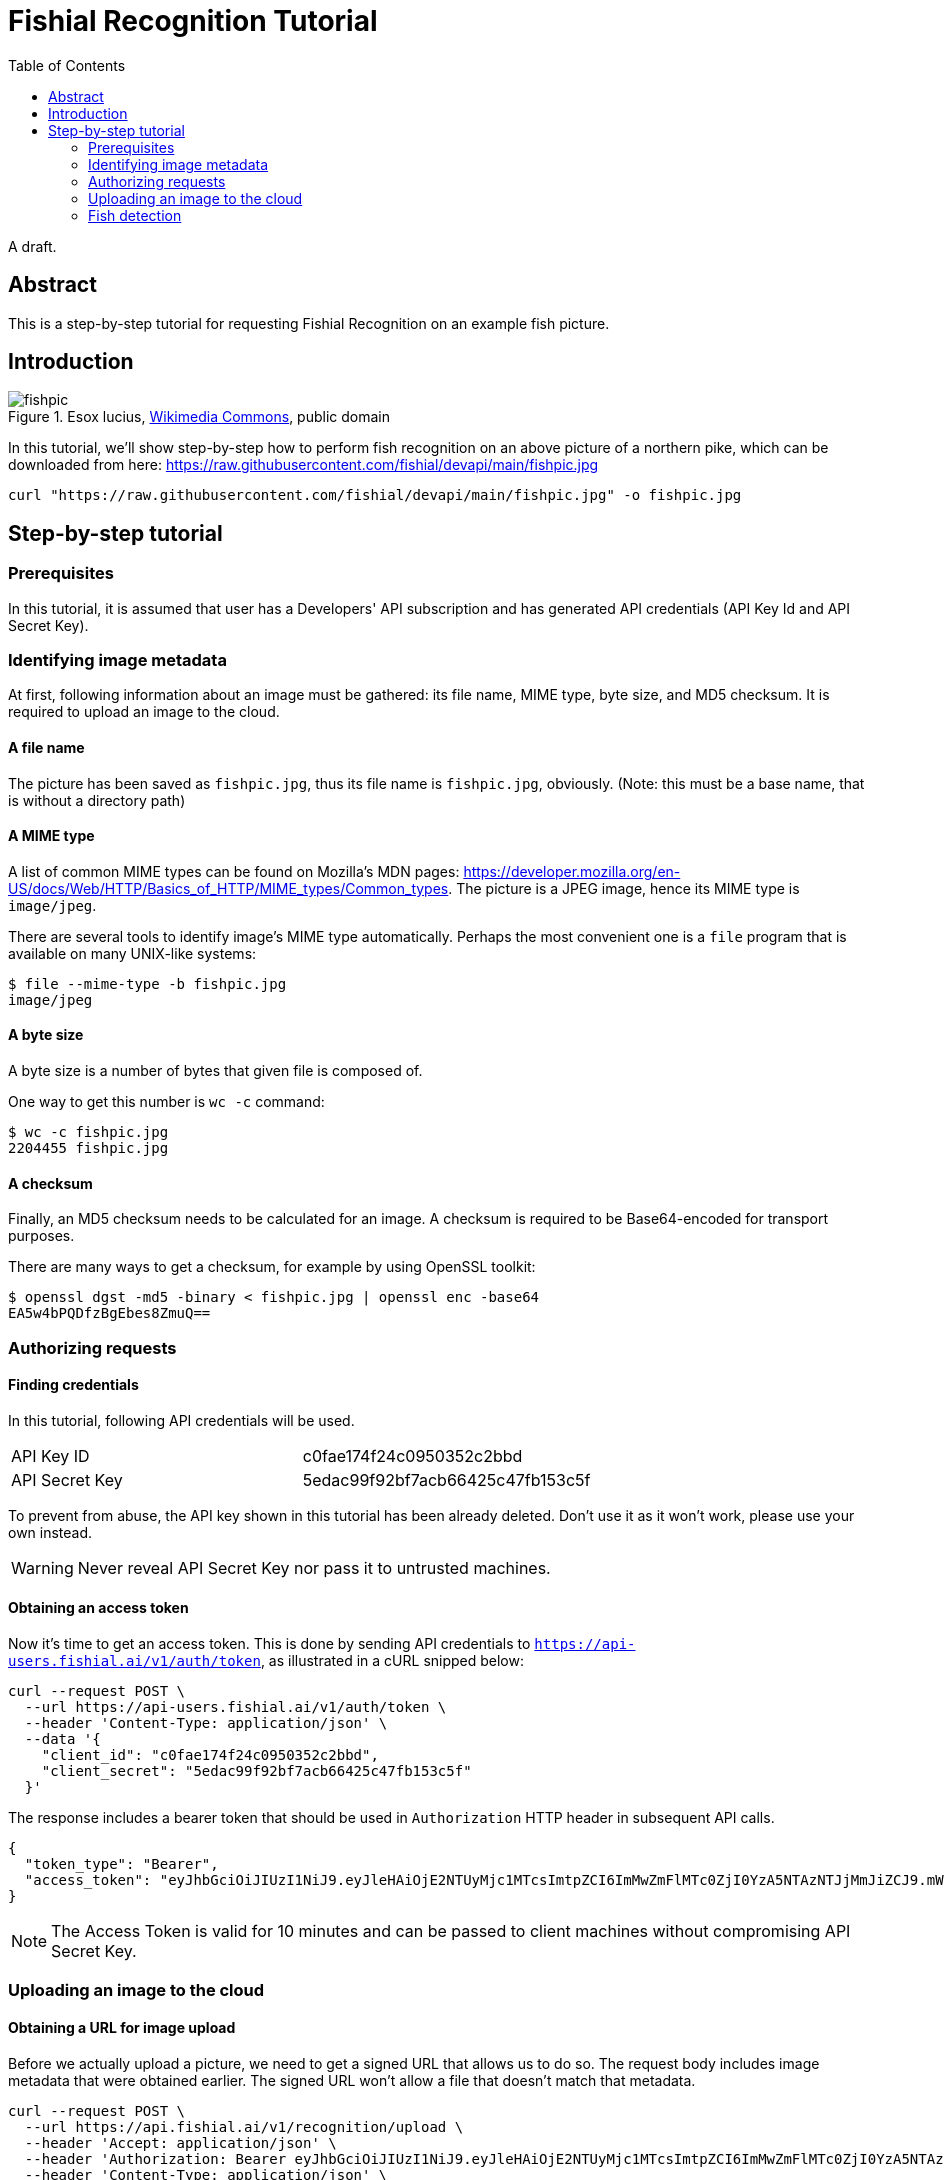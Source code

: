 = Fishial Recognition Tutorial
:toc:


A draft.

== Abstract

This is a step-by-step tutorial for requesting Fishial Recognition on
an example fish picture.


== Introduction

.Esox lucius, https://commons.wikimedia.org/wiki/File:Esox_lucius_Prague_Vltava_2.jpg[Wikimedia Commons], public domain
image::https://raw.githubusercontent.com/fishial/devapi/main/fishpic.jpg[]

In this tutorial, we’ll show step-by-step how to perform fish recognition on
an above picture of a northern pike, which can be downloaded from here:
https://raw.githubusercontent.com/fishial/devapi/main/fishpic.jpg

[lang,sh]
----
curl "https://raw.githubusercontent.com/fishial/devapi/main/fishpic.jpg" -o fishpic.jpg
----

== Step-by-step tutorial

=== Prerequisites

In this tutorial, it is assumed that user has a Developers' API subscription
and has generated API credentials (API Key Id and API Secret Key).

=== Identifying image metadata

At first, following information about an image must be gathered: its file name,
MIME type, byte size, and MD5 checksum.  It is required to upload an image
to the cloud.

==== A file name

The picture has been saved as `fishpic.jpg`, thus its file name is
`fishpic.jpg`, obviously.  (Note: this must be a base name, that is without
a directory path)

==== A MIME type

A list of common MIME types can be found on Mozilla's MDN pages:
https://developer.mozilla.org/en-US/docs/Web/HTTP/Basics_of_HTTP/MIME_types/Common_types.
The picture is a JPEG image, hence its MIME type is `image/jpeg`.

There are several tools to identify image's MIME type automatically.  Perhaps
the most convenient one is a `file` program that is available on many UNIX-like
systems:

[lang,sh]
----
$ file --mime-type -b fishpic.jpg
image/jpeg
----

==== A byte size

A byte size is a number of bytes that given file is composed of.

One way to get this number is `wc -c` command:

[lang,sh]
----
$ wc -c fishpic.jpg
2204455 fishpic.jpg
----

==== A checksum

Finally, an MD5 checksum needs to be calculated for an image.  A checksum is
required to be Base64-encoded for transport purposes.

There are many ways to get a checksum, for example by using OpenSSL toolkit:

[lang,sh]
----
$ openssl dgst -md5 -binary < fishpic.jpg | openssl enc -base64
EA5w4bPQDfzBgEbes8ZmuQ==
----

=== Authorizing requests

==== Finding credentials

In this tutorial, following API credentials will be used.

|===
| API Key ID     | c0fae174f24c0950352c2bbd
| API Secret Key | 5edac99f92bf7acb66425c47fb153c5f
|===

To prevent from abuse, the API key shown in this tutorial has been already
deleted.  Don't use it as it won't work, please use your own instead.

WARNING: Never reveal API Secret Key nor pass it to untrusted machines.

==== Obtaining an access token

Now it's time to get an access token.  This is done by sending API credentials
to `https://api-users.fishial.ai/v1/auth/token`, as illustrated in a cURL
snipped below:

----
curl --request POST \
  --url https://api-users.fishial.ai/v1/auth/token \
  --header 'Content-Type: application/json' \
  --data '{
    "client_id": "c0fae174f24c0950352c2bbd",
    "client_secret": "5edac99f92bf7acb66425c47fb153c5f"
  }'
----

The response includes a bearer token that should be used in `Authorization` HTTP
header in subsequent API calls.

[lang,json]
----
{
  "token_type": "Bearer",
  "access_token": "eyJhbGciOiJIUzI1NiJ9.eyJleHAiOjE2NTUyMjc1MTcsImtpZCI6ImMwZmFlMTc0ZjI0YzA5NTAzNTJjMmJiZCJ9.mW307Uck5x4mFMyuBY8xmwU4cKuTrum-5_kerod1WLQ"
}
----

NOTE: The Access Token is valid for 10 minutes and can be passed to client
machines without compromising API Secret Key.

=== Uploading an image to the cloud

==== Obtaining a URL for image upload

Before we actually upload a picture, we need to get a signed URL that allows us
to do so.  The request body includes image metadata that were obtained earlier.
The signed URL won't allow a file that doesn't match that metadata.

----
curl --request POST \
  --url https://api.fishial.ai/v1/recognition/upload \
  --header 'Accept: application/json' \
  --header 'Authorization: Bearer eyJhbGciOiJIUzI1NiJ9.eyJleHAiOjE2NTUyMjc1MTcsImtpZCI6ImMwZmFlMTc0ZjI0YzA5NTAzNTJjMmJiZCJ9.mW307Uck5x4mFMyuBY8xmwU4cKuTrum-5_kerod1WLQ' \
  --header 'Content-Type: application/json' \
  --data '{
    "blob": {
      "filename": "fishpic.jpg",
      "content_type": "image/jpeg",
      "byte_size": 2204455,
      "checksum": "EA5w4bPQDfzBgEbes8ZmuQ=="
    }
  }'
----

The response is quite lengthy and looks like this:

[lang,json]
----
{
  "id": 1160840,
  "key": "2abacoff5hu8toyk1qfuj766a62j",
  "filename": "fishpic.jpg",
  "content-type": "image/jpeg",
  "metadata": {},
  "byte-size": 2204455,
  "checksum": "EA5w4bPQDfzBgEbes8ZmuQ==",
  "created-at": "2022-06-14T17:15:24.735Z",
  "service-name": "google",
  "signed-id": "eyJfcmFpbHMiOnsibWVzc2FnZSI6IkJBaHBBNGkyRVE9PSIsImV4cCI6bnVsbCwicHVyIjoiYmxvYl9pZCJ9fQ==--315f7b38584a837d83765664bed60a003f80aed0",
  "attachable-sgid": "BAh7CEkiCGdpZAY6BkVUSSJPZ2lkOi8vZmlzaGlhbC1wb3J0YWwtYmFja2VuZC1maXNoZXMvQWN0aXZlU3RvcmFnZTo6QmxvYi8xMTYwODQwP2V4cGlyZXNfaW4GOwBUSSIMcHVycG9zZQY7AFRJIg9hdHRhY2hhYmxlBjsAVEkiD2V4cGlyZXNfYXQGOwBUMA==--09ae68f054fa5127f0da03f1461c5180006f56cb",
  "direct-upload": {
    "url": "https://storage.googleapis.com/backend-fishes-storage-prod/2abacoff5hu8toyk1qfuj766a62j?GoogleAccessId=services-storage-client%40ecstatic-baton-230905.iam.gserviceaccount.com&Expires=1655227224&Signature=XFw9ni5mJmqs8WZlVJ40bsm2K746iFWTCJx9njE%2BHEK1twrGBkZUER%2F3wIzE%2FNwQyGYKDq2hRxj9YRxrU%2BoXMMHbTIlZoXEiQ%2BH9p6K%2FUVUJuLrpJbPYvoeCGGw%2FOi8tPDHlTMoQkN4RSiAF3mIpIvLufnN8LWEQO9Sd3wDVtpSEVyqfsH5%2Bauc20NnAwSBLHrSC%2FOhQjZFampfPXeKKy2X24xkA8n47HlF99bsk%2Fyko1MKPCFdJEhO8Q2i1K07%2FNH3O3NZy3NXOC1Xw%2FfqoxuwWg3fn1fDRPqulKC2glwqiY8JJ%2BvwK4vpuc55TnvQxqZcXCBLDKffopzRv7jN3EA%3D%3D",
    "headers": {
      "Content-MD5": "EA5w4bPQDfzBgEbes8ZmuQ==",
      "Content-Disposition": "inline; filename=\"fishpic.jpg\"; filename*=UTF-8''fishpic.jpg"
    }
  }
}
----

Fortunately, only a few entries are important for us.

`signed-id`::
  Will be used at the last step.

`direct-upload.url`::
  A URL that picture should be submitted to.

`direct-upload.headers`::
  A set of headers that should be set when uploading an image.

==== Sending an image

Having a signed URL (i.e. `direct-upload.url` from the previous step), we may
actually send an image to that URL.  Please note that the request method is
`PUT`, not usual `POST`:

[lang,sh]
----
curl --request PUT \
  --url 'https://storage.googleapis.com/backend-fishes-storage-prod/2abacoff5hu8toyk1qfuj766a62j?GoogleAccessId=services-storage-client%40ecstatic-baton-230905.iam.gserviceaccount.com&Expires=1655227224&Signature=XFw9ni5mJmqs8WZlVJ40bsm2K746iFWTCJx9njE%2BHEK1twrGBkZUER%2F3wIzE%2FNwQyGYKDq2hRxj9YRxrU%2BoXMMHbTIlZoXEiQ%2BH9p6K%2FUVUJuLrpJbPYvoeCGGw%2FOi8tPDHlTMoQkN4RSiAF3mIpIvLufnN8LWEQO9Sd3wDVtpSEVyqfsH5%2Bauc20NnAwSBLHrSC%2FOhQjZFampfPXeKKy2X24xkA8n47HlF99bsk%2Fyko1MKPCFdJEhO8Q2i1K07%2FNH3O3NZy3NXOC1Xw%2FfqoxuwWg3fn1fDRPqulKC2glwqiY8JJ%2BvwK4vpuc55TnvQxqZcXCBLDKffopzRv7jN3EA%3D%3D' \
  --header 'Content-Disposition: inline; filename=\"fishpic.jpg\"; filename*=UTF-8'\'''\''fishpic.jpg' \
  --header 'Content-Md5: EA5w4bPQDfzBgEbes8ZmuQ==' \
  --header 'Content-Type:' \
  --data-binary @fishpic.jpg
----

There is an empty response body on successful request, and an error message
otherwise.

You need to be very careful when setting headers for the request.  Actually,
you should **only set headers that were returned along with an upload URL**
(i.e. in `direct-upload.headers` in the previous step), here
`Content-Disposition` and `Content-Md5`.  Extra headers often lead to signature
rejection, though some (e.g. `Accept`) are safe to use.

Some tools tend to add some standard headers on their own.  For example,
cURL sets `Content-Type` to `application/x-www-form-urlencoded` by default,
and this must be overridden.  Note that setting this header to `image/jpeg`
wouldn't work either, despite this is a JPEG file indeed, because it wasn't
included in `direct-upload.headers`.

A `Content-Disposition` header value in the above example may look odd, but it's
only due to Bash escaping.  In fact, there are only two single quotes between
`UTF-8` and `fishpic.jpg`, as returned from the previous request.

=== Fish detection

Finally, actual fish recognition may be performed.  There is only one query
parameter `q` that is set to `signed-id` returned along with an upload URL.

----
curl --request GET \
  --url 'https://api.fishial.ai/v1/recognition/image?q=eyJfcmFpbHMiOnsibWVzc2FnZSI6IkJBaHBBNGkyRVE9PSIsImV4cCI6bnVsbCwicHVyIjoiYmxvYl9pZCJ9fQ%3D%3D--315f7b38584a837d83765664bed60a003f80aed0' \
  --header 'Authorization: Bearer eyJhbGciOiJIUzI1NiJ9.eyJleHAiOjE2NTUyMjc1MTcsImtpZCI6ImMwZmFlMTc0ZjI0YzA5NTAzNTJjMmJiZCJ9.mW307Uck5x4mFMyuBY8xmwU4cKuTrum-5_kerod1WLQ'
----

The response is quite lengthy, and it was redacted for clarity:

[lang,json]
----
{
  "results": [
    {
      "shape": { <redacted> },
      "species": [
        {
          "name": "Esox lucius",
          "accuracy": 1.0,
          "fishangler-id": "2a8d971e-de97-4295-8701-b4ea1a8f4da1",
          "fishangler-data": <redacted>
        },
        {
          "name": "Esox masquinongy",
          "accuracy": 0,
          "fishangler-id": "b9db34f3-4edb-4d6e-8fc6-f6588ca20299",
          "fishangler-data": <redacted>
        },
        {
          "name": "Salvelinus fontinalis",
          "accuracy": 0,
          "fishangler-id": "95672e98-93fa-4c16-b119-e384e6527424",
          "fishangler-data": <redacted>
        },
        {
          "name": "Sander vitreus",
          "accuracy": 0,
          "fishangler-id": "b1d261d9-eca8-4fdd-ae09-ca5257babf1b",
          "fishangler-data": <redacted>
        }
      ]
    }
  ]
}
----

Its structure reads as follows:

- The `results` array contains fish shapes that were recognized on given image.
- The `results[n].shape` is a sequence of points that given fish shape consists
  of.
- The `results[n].species` is an array of species that were matched, with
  `accuracy` subfield indicating match probability (0 is the lowest, 1 is
  the highest).

In this case, `results` array contains only one item, and one of the matched
species has accuracy 1.0.  That means that according to Fishial AI, there's
only one fish on a picture, and it's a pike (_Esox lucius_), which is correct.
